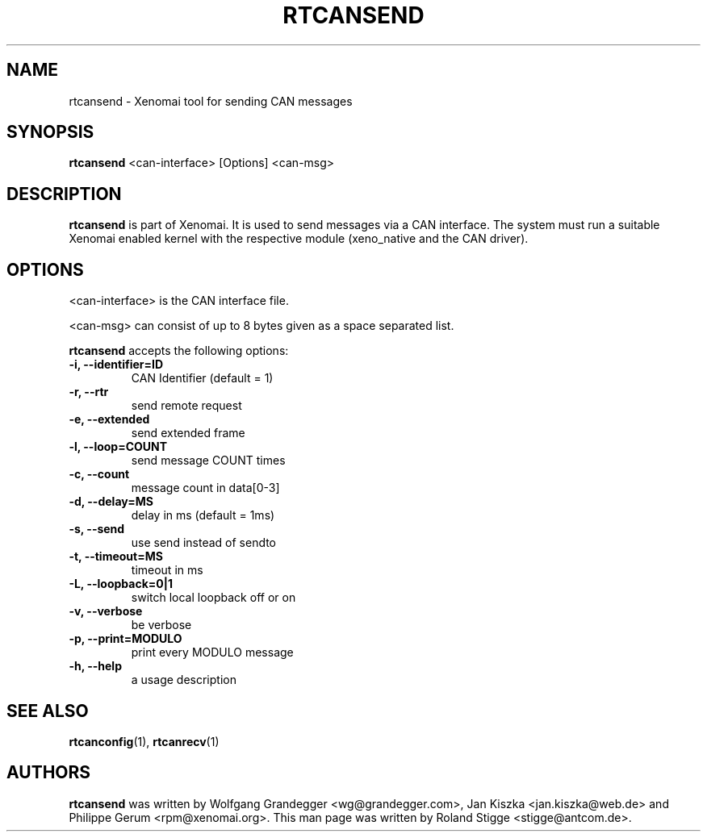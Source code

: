 '\" t
.\" ** The above line should force tbl to be a preprocessor **
.\" Man page for rtcansend
.\"
.\" Copyright (C) 2008 Roland Stigge <stigge@antcom.de>
.\"
.\" You may distribute under the terms of the GNU General Public
.\" License as specified in the file COPYING that comes with the
.\" Xenomai distribution.
.\"
.pc
.TH RTCANSEND 1 "2008-04-19" "2.5.6" "Xenomai"
.SH NAME
rtcansend \- Xenomai tool for sending CAN messages
.SH SYNOPSIS
.\" The general command line
.B rtcansend
.RI "<can-interface> [Options] <can-msg>"
.SH DESCRIPTION
\fBrtcansend\fP is part of Xenomai. It is used to send messages via a CAN
interface. The system must run a suitable Xenomai enabled kernel with the
respective module (xeno_native and the CAN driver).
.SH OPTIONS
<can-interface> is the CAN interface file.

<can-msg> can consist of up to 8 bytes given as a space separated list.

\fBrtcansend\fP accepts the following options:
.TP
.B \-i, \-\-identifier=ID
CAN Identifier (default = 1)
.TP
.B \-r, \-\-rtr
send remote request
.TP
.B \-e, \-\-extended
send extended frame
.TP
.B \-l, --loop=COUNT
send message COUNT times
.TP
.B \-c, \-\-count
message count in data[0-3]
.TP
.B \-d, \-\-delay=MS
delay in ms (default = 1ms)
.TP
.B \-s, \-\-send
use send instead of sendto
.TP
.B \-t, \-\-timeout=MS
timeout in ms
.TP
.B \-L, \-\-loopback=0|1
switch local loopback off or on
.TP
.B \-v, \-\-verbose
be verbose
.TP
.B \-p, \-\-print=MODULO
print every MODULO message
.TP
.B \-h, \-\-help
a usage description
.SH "SEE ALSO"
.BR rtcanconfig (1),
.BR rtcanrecv (1)
.SH AUTHORS
\fBrtcansend\fP was written by Wolfgang Grandegger <wg@grandegger.com>, Jan
Kiszka <jan.kiszka@web.de> and Philippe Gerum <rpm@xenomai.org>. This man page
was written by Roland Stigge <stigge@antcom.de>.
